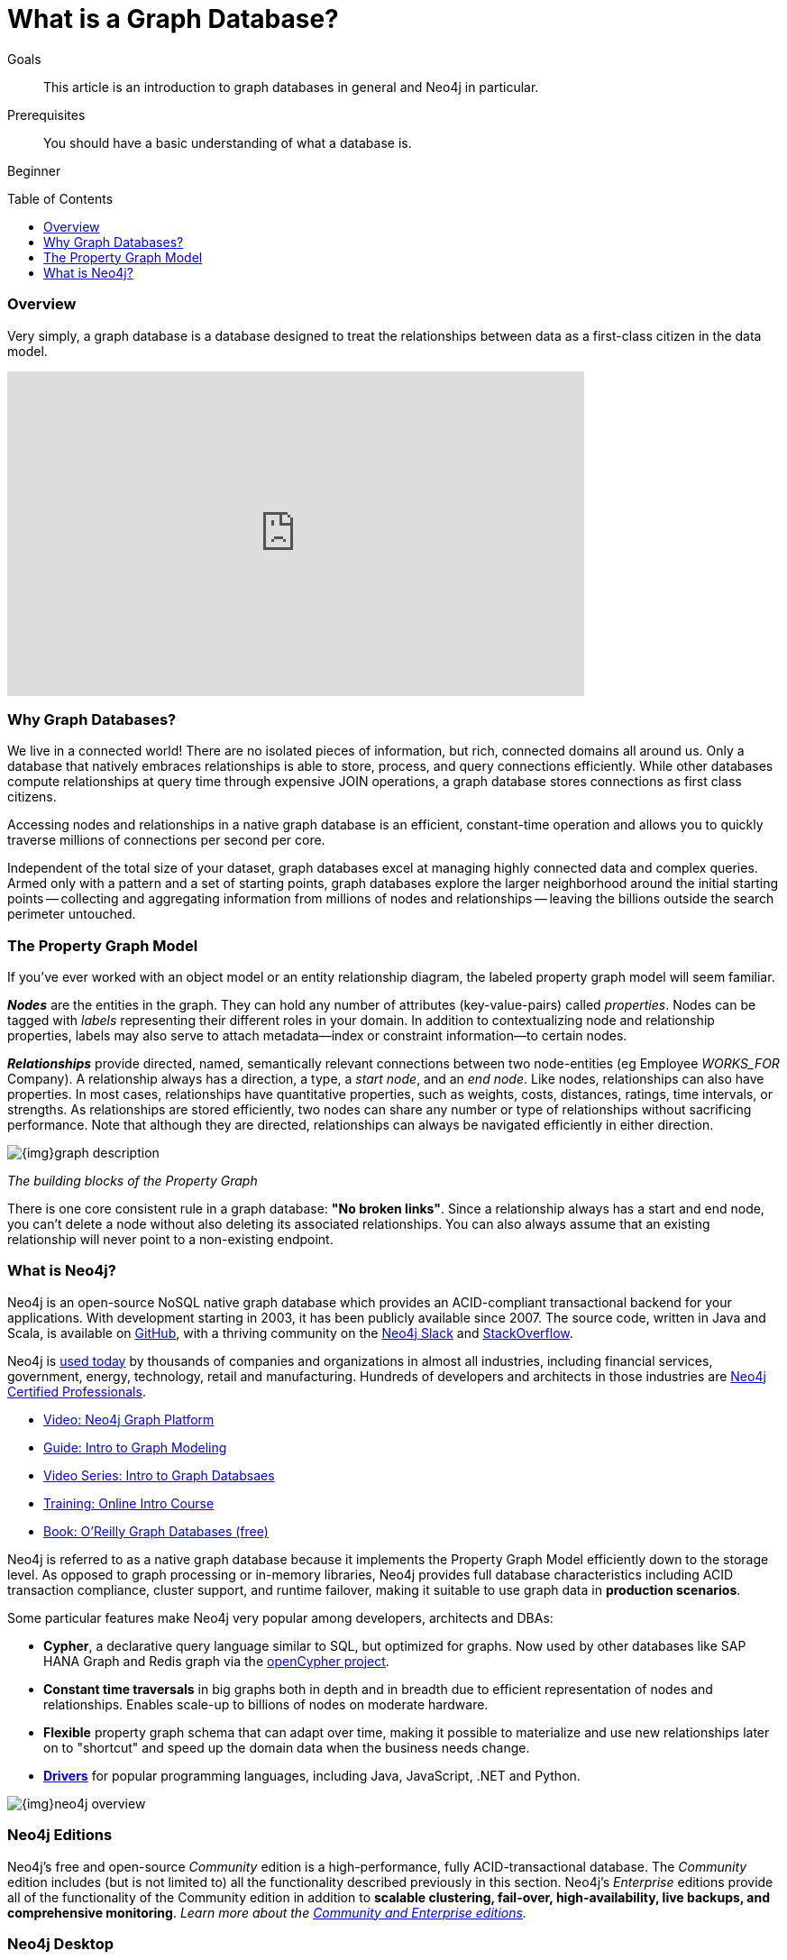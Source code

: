 = What is a Graph Database?
:slug: graph-database
:level: Beginner
:toc:
:toc-placement!:
:toclevels: 1
:section: What is Neo4j
:section-link: get-started

.Goals
[abstract]
This article is an introduction to graph databases in general and Neo4j in particular.

.Prerequisites
[abstract]
You should have a basic understanding of what a database is.

[role=expertise]
{level}

toc::[]

=== Overview

Very simply, a graph database is a database designed to treat the relationships between data as a first-class citizen in the data model.  

++++
<iframe width="640" height="360" src="https://www.youtube.com/embed/-dCeFEqDkUI" frameborder="0" allowfullscreen></iframe>
++++


=== Why Graph Databases?

We live in a connected world!  There are no isolated pieces of information, but rich, connected domains all around us.
Only a database that natively embraces relationships is able to store, process, and query connections efficiently.
While other databases compute relationships at query time through expensive JOIN operations, a graph database stores connections as first class citizens.

Accessing nodes and relationships in a native graph database is an efficient, constant-time operation and allows you to quickly traverse millions of connections per second per core.

Independent of the total size of your dataset, graph databases excel at managing highly connected data and complex queries.  Armed only with a pattern and a set of starting points, graph databases explore the larger neighborhood around the initial starting points -- collecting and aggregating information from millions of nodes and relationships -- leaving the billions outside the search perimeter untouched.


[[property-graph]]
=== The Property Graph Model

If you’ve ever worked with an object model or an entity relationship diagram, the labeled property graph model will seem familiar.

*_Nodes_* are the entities in the graph.  They can hold any number of attributes (key-value-pairs) called _properties_.  Nodes can be tagged with _labels_ representing their different roles in your domain.
In addition to contextualizing node and relationship properties, labels may also serve to attach metadata--index or constraint information--to certain nodes.

*_Relationships_* provide directed, named, semantically relevant connections between two node-entities (eg Employee _WORKS_FOR_ Company).
A relationship always has a direction, a type, a _start node_, and an __end node__.
Like nodes, relationships can also have properties.
In most cases, relationships have quantitative properties, such as weights, costs, distances, ratings, time intervals, or strengths.
As relationships are stored efficiently, two nodes can share any number or type of relationships without sacrificing performance.
Note that although they are directed, relationships can always be navigated efficiently in either direction.

image::{img}graph_description.svg[]

_The building blocks of the Property Graph_

There is one core consistent rule in a graph database: *"No broken links"*.  Since a relationship always has a start and end node, you can’t delete a node without also deleting its associated relationships.  You can also always assume that an existing relationship will never point to a non-existing endpoint.



=== What is Neo4j?

Neo4j is an open-source NoSQL native graph database which provides an ACID-compliant transactional backend for your applications.  With development starting in 2003, it has been publicly available since 2007.  The source code, written in Java and Scala, is available on https://github.com/neo4j/neo4j[GitHub], with a thriving community on the https://neo4j.com/slack[Neo4j Slack] and https://stackoverflow.com/tags/neo4j/[StackOverflow].

Neo4j is https://neo4j.com/customers/[used today] by thousands of companies and organizations in almost all industries, including financial services, government, energy, technology, retail and manufacturing.  Hundreds of developers and architects in those industries are https://neo4j.com/graphacademy/neo4j-certification/[Neo4j Certified Professionals].

[role=side-nav]
* https://www.youtube.com/watch?v=nCnR6wRo8x4[Video: Neo4j Graph Platform]
* link:/developer/guide-data-modeling/[Guide: Intro to Graph Modeling]
* https://www.youtube.com/watch?v=5Tl8WcaqZoc&list=PL9Hl4pk2FsvWM9GWaguRhlCQ-pa-ERd4U[Video Series: Intro to Graph Databsaes]
* link:/graphacademy/online-training/getting-started-graph-databases-using-neo4j/[Training: Online Intro Course]
* http://graphdatabases.com/[Book: O'Reilly Graph Databases (free)]

Neo4j is referred to as a native graph database because it implements the Property Graph Model efficiently down to the storage level.  As opposed to graph processing or in-memory libraries, Neo4j provides full database characteristics including ACID transaction compliance, cluster support, and runtime failover, making it suitable to use graph data in *production scenarios*.

Some particular features make Neo4j very popular among developers, architects and DBAs:

- *Cypher*, a declarative query language similar to SQL, but optimized for graphs.  Now used by other databases like SAP HANA Graph and Redis graph via the http://www.opencypher.org/[openCypher project].
- *Constant time traversals* in big graphs both in depth and in breadth due to efficient representation of nodes and relationships. Enables scale-up to billions of nodes on moderate hardware.
- *Flexible* property graph schema that can adapt over time, making it possible to materialize and use new relationships later on to "shortcut" and speed up the domain data when the business needs change.
- link:/developer/language-guides[*Drivers*] for popular programming languages, including Java, JavaScript, .NET and Python.

image::{img}neo4j_overview.svg[]

[discrete]
=== Neo4j Editions

Neo4j’s free and open-source _Community_ edition is a high-performance, fully ACID-transactional database. The _Community_ edition includes (but is not limited to) all the functionality described previously in this section.
Neo4j's _Enterprise_ editions provide all of the functionality of the Community edition in addition to *scalable clustering, fail-over, high-availability, live backups, and comprehensive monitoring*.
_Learn more about the link:/editions[Community and Enterprise editions]._

[discrete]
=== Neo4j Desktop

https://neo4j.com/download[Neo4j Desktop] is a mission control center for developers - making it easy to create, query and administer your databases.  It's free with registration and includes a development license for Enterprise Edition as well as an installer for the https://neo4j-contrib.github.io/neo4j-apoc-procedures/[APOC] and https://neo4j-contrib.github.io/neo4j-graph-algorithms/[Graph Algorithms] libraries. This is the recommended way to get started with Neo4j on your own machine.

[discrete]
=== Neo4j Server

If you want to download Neo4j for a server, the recommended path varies by operating system.  There is an official http://debian.neo4j.org/[Debian package], http://yum.neo4j.org/stable/[Yum package], https://hub.docker.com/_/neo4j/[Docker image], https://neo4j.com/download/other-releases/#releases[Windows zip] with PowerShell module and a https://neo4j.com/download/other-releases/#releases[tar for other Linux/UNIX platforms]. There is also an unofficial http://brewformulas.org/Neo4j[Homebrew formula].

By default, the Neo4j Server is bundled with an interactive, web-based database interface bound to `http://localhost:7474`.

[discrete]
=== Neo4j Sandbox

Don't want to install anything on your machine?  Check out the link:/sandbox/[Neo4j Sandbox], which includes datasets and guides for a variety of use cases including Recommendations Engines, Network and IT Operations, Twitter network analysis and Panama Papers.
